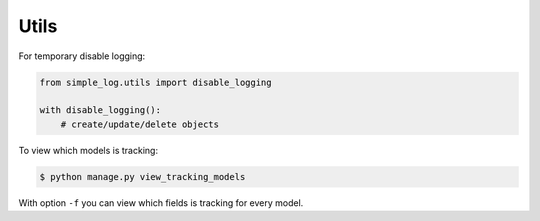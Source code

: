 Utils
=====

For temporary disable logging:

.. code-block:: python

    from simple_log.utils import disable_logging

    with disable_logging():
        # create/update/delete objects


To view which models is tracking:

.. code-block:: sh

    $ python manage.py view_tracking_models

With option ``-f`` you can view which fields is tracking for every model.
